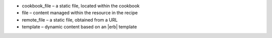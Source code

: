 .. The contents of this file are included in multiple slide decks.
.. This file should not be changed in a way that hinders its ability to appear in multiple slide decks.


* cookbook_file – a static file, located within the cookbook
* file – content managed within the resource in the recipe
* remote_file – a static file, obtained from a URL
* template – dynamic content based on an |erb| template
